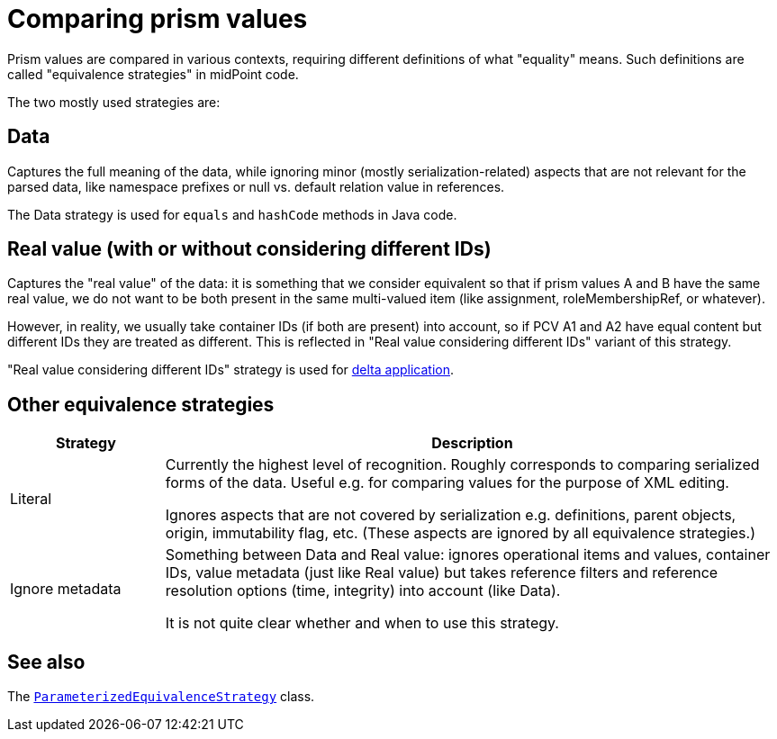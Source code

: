 = Comparing prism values

Prism values are compared in various contexts, requiring different definitions of what "equality" means.
Such definitions are called "equivalence strategies" in midPoint code.

The two mostly used strategies are:

== Data

Captures the full meaning of the data, while ignoring minor (mostly serialization-related) aspects that
are not relevant for the parsed data, like namespace prefixes or null vs. default relation value in references.

The Data strategy is used for `equals` and `hashCode` methods in Java code.

== Real value (with or without considering different IDs)

Captures the "real value" of the data: it is something that we consider equivalent so that
if prism values A and B have the same real value, we do not want to be both present
in the same multi-valued item (like assignment, roleMembershipRef, or whatever).

However, in reality, we usually take container IDs (if both are present) into account,
so if PCV A1 and A2 have equal content but different IDs they are treated as different.
This is reflected in "Real value considering different IDs" variant of this strategy.

"Real value considering different IDs" strategy is used for xref:../delta/[delta application].

== Other equivalence strategies

[%header]
[cols="2,8"]
|===
| Strategy | Description
| Literal |
Currently the highest level of recognition. Roughly corresponds to comparing serialized
forms of the data. Useful e.g. for comparing values for the purpose of XML editing.

Ignores aspects that are not covered by serialization e.g. definitions, parent objects,
origin, immutability flag, etc. (These aspects are ignored by all equivalence strategies.)

| Ignore metadata |
Something between Data and Real value: ignores operational items and values, container IDs,
value metadata (just like Real value) but takes reference filters and reference resolution
options (time, integrity) into account (like Data).

It is not quite clear whether and when to use this strategy.
|===

== See also

The https://github.com/Evolveum/prism/blob/master/infra/prism-api/src/main/java/com/evolveum/midpoint/prism/equivalence/ParameterizedEquivalenceStrategy.java[
`ParameterizedEquivalenceStrategy`] class.
